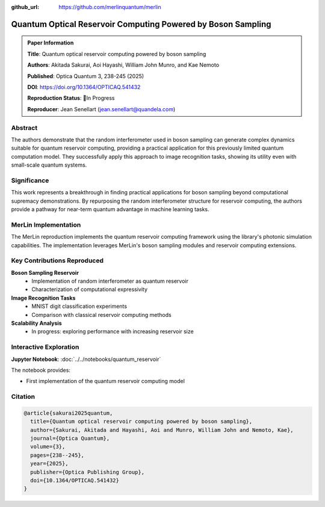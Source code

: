 :github_url: https://github.com/merlinquantum/merlin

=============================================================
Quantum Optical Reservoir Computing Powered by Boson Sampling
=============================================================

.. admonition:: Paper Information
   :class: note

   **Title**: Quantum optical reservoir computing powered by boson sampling

   **Authors**: Akitada Sakurai, Aoi Hayashi, William John Munro, and Kae Nemoto

   **Published**: Optica Quantum 3, 238-245 (2025)

   **DOI**: `https://doi.org/10.1364/OPTICAQ.541432 <https://doi.org/10.1364/OPTICAQ.541432>`_

   **Reproduction Status**: 🚧In Progress

   **Reproducer**: Jean Senellart (jean.senellart@quandela.com)

Abstract
========

The authors demonstrate that the random interferometer used in boson sampling can generate complex dynamics suitable for quantum reservoir computing, providing a practical application for this previously limited quantum computation model. They successfully apply this approach to image recognition tasks, showing its utility even with small-scale quantum systems.

Significance
============

This work represents a breakthrough in finding practical applications for boson sampling beyond computational supremacy demonstrations. By repurposing the random interferometer structure for reservoir computing, the authors provide a pathway for near-term quantum advantage in machine learning tasks.

MerLin Implementation
=====================

The MerLin reproduction implements the quantum reservoir computing framework using the library's photonic simulation capabilities. The implementation leverages MerLin's boson sampling modules and reservoir computing extensions.

Key Contributions Reproduced
============================

**Boson Sampling Reservoir**
  * Implementation of random interferometer as quantum reservoir
  * Characterization of computational expressivity

**Image Recognition Tasks**
  * MNIST digit classification experiments
  * Comparison with classical reservoir computing methods

**Scalability Analysis**
  * In progress: exploring performance with increasing reservoir size


Interactive Exploration
=======================

**Jupyter Notebook**: :doc:`../../notebooks/quantum_reservoir`

The notebook provides:

* First implementation of the quantum reservoir computing model


Citation
========

.. code-block:: bibtex

   @article{sakurai2025quantum,
     title={Quantum optical reservoir computing powered by boson sampling},
     author={Sakurai, Akitada and Hayashi, Aoi and Munro, William John and Nemoto, Kae},
     journal={Optica Quantum},
     volume={3},
     pages={238--245},
     year={2025},
     publisher={Optica Publishing Group},
     doi={10.1364/OPTICAQ.541432}
   }

